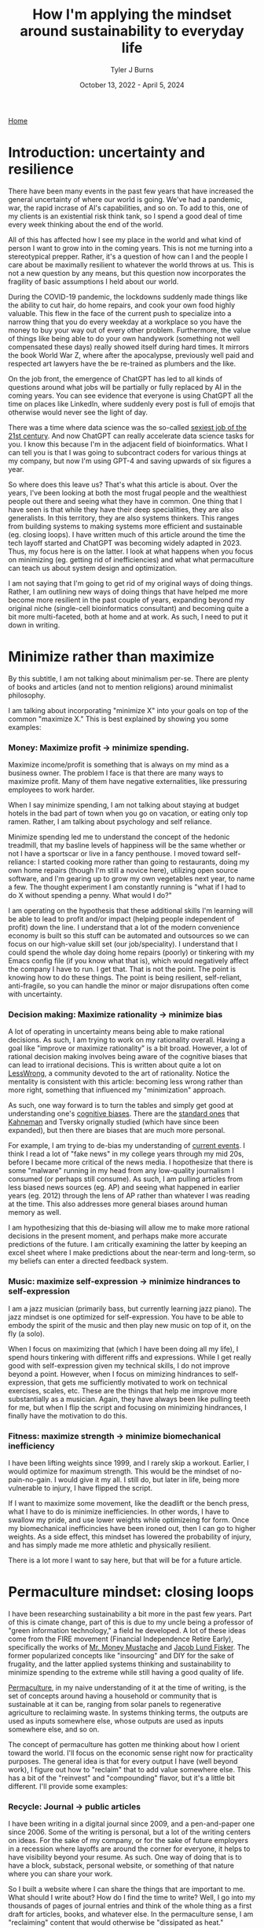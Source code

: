#+Title: How I'm applying the mindset around sustainability to everyday life
#+Author: Tyler J Burns
#+Date: October 13, 2022 - April 5, 2024

[[./index.html][Home]]

* Introduction: uncertainty and resilience

There have been many events in the past few years that have increased the general uncertainty of where our world is going. We've had a pandemic, war, the rapid incrase of AI's capabilities, and so on. To add to this, one of my clients is an existential risk think tank, so I spend a good deal of time every week thinking about the end of the world.

All of this has affected how I see my place in the world and what kind of person I want to grow into in the coming years. This is not me turning into a stereotypical prepper. Rather, it's a question of how can I and the people I care about be maximally resilient to whatever the world throws at us. This is not a new question by any means, but this question now incorporates the fragility of basic assumptions I held about our world.

During the COVID-19 pandemic, the lockdowns suddenly made things like the ability to cut hair, do home repairs, and cook your own food highly valuable. This flew in the face of the current push to specialize into a narrow thing that you do every weekday at a workplace so you have the money to buy your way out of every other problem. Furthermore, the value of things like being able to do your own handywork (something not well compensated these days) really showed itself during hard times. It mirrors the book World War Z, where after the apocalypse, previously well paid and respected art lawyers have the be re-trained as plumbers and the like.

On the job front, the emergence of ChatGPT has led to all kinds of questions around what jobs will be partially or fully replaced by AI in the coming years. You can see evidence that everyone is using ChatGPT all the time on places like LinkedIn, where suddenly every post is full of emojis that otherwise would never see the light of day.

There was a time where data science was the so-called [[https://hbr.org/2012/10/data-scientist-the-sexiest-job-of-the-21st-century][sexiest job of the 21st century]]. And now ChatGPT can really accelerate data science tasks for you. I know this because I'm in the adjacent field of bioinformatics.  What I can tell you is that I was going to subcontract coders for various things at my company, but now I'm using GPT-4 and saving upwards of six figures a year.

So where does this leave us? That's what this article is about. Over the years, I've been looking at both the most frugal people and the wealthiest people out there and seeing what they have in common. One thing that I have seen is that while they have their deep specialities, they are also generalists. In this territory, they are also systems thinkers. This ranges from building systems to making systems more efficient and sustainable (eg. closing loops). I have written much of this article around the time the tech layoff started and ChatGPT was becoming widely adapted in 2023. Thus, my focus here is on the latter. I look at what happens when you focus on minimizing (eg. getting rid of inefficiencies) and what what permaculture can teach us about system design and optimization.

I am not saying that I'm going to get rid of my original ways of doing things. Rather, I am outlining new ways of doing things that have helped me more become more resilient in the past couple of years, expanding beyond my original niche (single-cell bioinformatics consultant) and becoming quite a bit more multi-faceted, both at home and at work. As such, I need to put it down in writing.

* Minimize rather than maximize

By this subtitle, I am not talking about minimalism per-se. There are plenty of books and articles (and not to mention religions) around minimalist philosophy.

I am talking about incorporating "minimize X" into your goals on top of the common "maximize X." This is best explained by showing you some examples:

*** Money: Maximize profit -> minimize spending.
Maximize income/profit is something that is always on my mind as a business owner. The problem I face is that there are many ways to maximize profit. Many of them have negative externalities, like pressuring employees to work harder.

When I say minimize spending, I am not talking about staying at budget hotels in the bad part of town when you go on vacation, or eating only top ramen. Rather, I am talking about psychology and self reliance. 

Minimize spending led me to understand the concept of the hedonic treadmill, that my basline levels of happiness will be the same whether or not I have a sportscar or live in a fancy penthouse. I moved toward self-reliance: I started cooking more rather than going to restaurants, doing my own home repairs (though I'm still a novice here), utilizing open source software, and I'm gearing up to grow my own vegetables next year, to name a few. The thought experiment I am constantly running is "what if I had to do X without spending a penny. What would I do?"

I am operating on the hypothesis that these additional skills I'm learning will be able to lead to profit and/or impact (helping people independent of profit) down the line. I understand that a lot of the modern convenience economy is built so this stuff can be automated and outsources so we can focus on our high-value skill set (our job/speciality). I understand that I could spend the whole day doing home repairs (poorly) or tinkering with my Emacs config file (if you know what that is), which would negatively affect the company I have to run. I get that. That is not the point. The point is knowing how to do these things. The point is being resilient, self-reliant, anti-fragile, so you can handle the minor or major disrupations often come with uncertainty.

*** Decision making: Maximize rationality -> minimize bias
A lot of operating in uncertainty means being able to make rational decisions. As such, I am trying to work on my rationality overall. Having a goal like "improve or maximize rationality" is a bit broad. However, a lot of rational decision making involves being aware of the cognitive biases that can lead to irrational decisions. This is written about quite a lot on [[https://www.lesswrong.com/posts/bJ2haLkcGeLtTWaD5/welcome-to-lesswrong][LessWrong]], a community devoted to the art of rationality. Notice the mentality is consistent with this article: becoming less wrong rather than more right, something that influenced my "minimization" approach.

As such, one way forward is to turn the tables and simply get good at understanding one's [[https://biasmap.herokuapp.com/][cognitive biases]]. There are the [[https://en.wikipedia.org/wiki/List_of_cognitive_biases][standard ones]] that [[https://en.wikipedia.org/wiki/Thinking,_Fast_and_Slow][Kahneman]] and Tversky orignally studied (which have since been expanded), but then there are biases that are much more personal.

For example, I am trying to de-bias my understanding of [[./scrolling_problem.html][current events]]. I think I read a lot of "fake news" in my college years through my mid 20s, before I became more critical of the news media. I hopothesize that there is some "malware" running in my head from any low-quality journalism I consumed (or perhaps still consume). As such, I am pulling articles from less biased news sources (eg. AP) and seeing what happened in earlier years (eg. 2012) through the lens of AP rather than whatever I was reading at the time. This also addresses more general biases around human memory as well.

I am hypothesizing that this de-biasing will allow me to make more rational decisions in the present moment, and perhaps make more accurate predictions of the future. I am critically examining the latter by keeping an excel sheet where I make predictions about the near-term and long-term, so my beliefs can enter a directed feedback system.

*** Music: maximize self-expression -> minimize hindrances to self-expression
I am a jazz musician (primarily bass, but currently learning jazz piano). The jazz mindset is one optimized for self-expression. You have to be able to embody the spirit of the music and then play new music on top of it, on the fly (a solo).

When I focus on maximizing that (which I have been doing all my life), I spend hours tinkering with different riffs and expressions. While I get really good with self-expression given my technical skills, I do not improve beyond a point. However, when I focus on mimizing hindrances to self-expression, that gets me sufficiently motivated to work on technical exercises, scales, etc. These are the things that help me improve more substantially as a musician. Again, they have always been like pulling teeth for me, but when I flip the script and focusing on minimizing hindrances, I finally have the motivation to do this.

*** Fitness: maximize strength -> minimize biomechanical inefficiency
I have been lifting weights since 1999, and I rarely skip a workout. Earlier, I would optimize for maximum strength. This would be the mindset of no-pain-no-gain. I would give it my all. I still do, but later in life, being more vulnerable to injury, I have flipped the script.

If I want to maximize some movement, like the deadlift or the bench press, what I have to do is minimize inefficiencies. In other words, I have to swallow my pride, and use lower weights while optimizeing for form. Once my biomechanical inefficincies have been ironed out, then I can go to higher weights. As a side effect, this mindset has lowered the probability of injury, and has simply made me more athletic and physically resilient.

There is a lot more I want to say here, but that will be for a future article. 

* Permaculture mindset: closing loops

I have been researching sustainability a bit more in the past few years. Part of this is cimate change, part of this is due to my uncle being a professor of "green information technology," a field he developed. A lot of these ideas come from the FIRE movement (Financial Independence Retire Early), specifically the works of [[https://www.mrmoneymustache.com/2013/02/22/getting-rich-from-zero-to-hero-in-one-blog-post/][Mr. Money Mustache]] and [[http://earlyretirementextreme.com/][Jacob Lund Fisker]]. The former popularized concepts like "insourcing" and DIY for the sake of frugality, and the latter applied systems thinking and sustainability to minimize spending to the extreme while still having a good quality of life. 

[[https://en.wikipedia.org/wiki/Permaculture][Permaculture]], in my naive understanding of it at the time of writing, is the set of concepts around having a household or community that is sustainable at it can be, ranging from solar panels to regenerative agriculture to reclaiming waste. In systems thinking terms, the outputs are used as inputs somewhere else, whose outputs are used as inputs somewhere else, and so on. 

The concept of permaculture has gotten me thinking about how I orient toward the world. I'll focus on the economic sense right now for practicality purposes. The general idea is that for every output I have (well beyond work), I figure out how to "reclaim" that to add value somewhere else. This has a bit of the "reinvest" and "compounding" flavor, but it's a little bit different. I'll provide some examples:

*** Recycle: Journal -> public articles
I have been writing in a digital journal since 2009, and a pen-and-paper one since 2006. Some of the writing is personal, but a lot of the writing centers on ideas. For the sake of my company, or for the sake of future employers in a recession where layoffs are around the corner for everyone, it helps to have visibility beyond your resume. As such. One way of doing that is to have a block, substack, personal website, or something of that nature where you can share your work.

So I built a website where I can share the things that are important to me. What should I write about? How do I find the time to write? Well, I go into my thousands of pages of journal entries and think of the whole thing as a first draft for articles, books, and whatever else. In the permaculture sense, I am "reclaiming" content that would otherwise be "dissipated as heat."

Marketing thought leader Seth Godin is a great example of value reclamation in terms of writing. Whatever he writes he puts in his [[https://seths.blog/][blog]], where he appears to post every day. He then utilizes material he's already written to write new books. I know this because I bought [[https://seths.blog/tim/][This Is Marketing]] when I was starting my business, and it read like a polished and organized set of blog posts (it was a good book nonetheless).    

*** Energy efficiency: Services -> productized services -> products
This one is a bit more well-trodden, so I'll keep it brief. We all add value in some way. We all have a sense of what we can do that people will pay money for. With my company, I started out as a general purpose per-hour consultant. I am now slowly productizing my services and selling deliverables rather than my time. These productized services are in turn being developed into standalone products. I am far from complete in this journey, but this is how I am orienting myself. From a permaculture sense, one might think of this as energy efficiency.

I was a bit late to the party in terms of productization, but a couple friends of mine who were doing similar things to me when I graduated quickly scaled their services into SAAS products while I was still consulting. That wasn't my path, but both of them have been very successful. 

*** Broader impact: Do -> teach
In my company, I originally was getting paid to do single cell bioinformatics. While I still have that as a service, I have added additional services oriented toward up-skilling bioinformaticians in things like unsupervised learning, something that is not always the primary focus of a bioinformatics and data science education.

This has three effects. The first is I get to impact more people. The second is that it is a path to productize my services. The third is that it diversifies my value-add portfolio, which from an economic sense makes me more robust. Based on my experience, I think I can add more value teaching than I could just five years ago. I see this becoming more true as I gain more experience. Thus, I expect teaching to become something I do more and more.

Consultant [[https://en.wikipedia.org/wiki/Alan_Weiss_(entrepreneur)][Alan Weiss]] has this model. He was originally an [[https://alanweiss.com/shop/books/hardcover/organizational-consulting/][organizational consultant]]. He then started teaching consultants how to consult. He wrote some [[https://alanweiss.com/shop/books/hardcover/million-dollar-consulting-sixth-edition/][books on that]]. He then took his experience from writing books and wrote a book on [[https://alanweiss.com/shop/books/ebook/breaking-through-writers-block/][writing]]. He then, as an older person, wrote a book on [[https://www.alanweiss.com/threescore/][how to thrive as an older person]]. You see the pattern. Maybe we're not meant to write books on every aspect of our life, but I'm sure we all have plenty of valuable things to teach. 

*** Systems thinking: you are more than your job
I run a [[https://burnslsc.com/][bioinformatics company]], and that's what puts food on the table. But is that all I am? At some point, I stop working. I have hobbies, responsibilities, friends, and family. In short, I am a human being trying to survive. So is there a better way to think of myself rather than a job title? This is a relatively new idea for me, as my years in grad school consumed me to the point where I was a grad student above all else. But now that I'm away from Stanford, away from Silicon Valley, in the still busy but more relaxed city of Berlin, and married, I know that there is more to me than my job. More to life than my job.

These days, I like to think of every aspect of one's life (job and beyond) as interconnected systems with inputs and outputs. For example, my company takes coffee as input to convert bioinformatics data into insights. My family takes the profit from my company as input and converts it to shelter and food. My shelter (apartment) has a balcony, which converts sunlight into vegetables via potted plants. And so on. 

Furthermore, the insights from my company's data analysis can be fed back into my company as expanded and increasingly automated products and services. A positive experience from my clients can lead to a good review and evangelism, which can help my sales funnel. A healthy sales funnel will lower stress, which will make me a better husband. You get the idea. 

We can take this a step further. A former client of mine was the CIO of a successful biotech company, and also taught group fitness classes at the local gym. So is he a biotech CIO or a fitness professional? Or for that matter a husband and father? Systems thinking allows us to see ourselves as all of the things, and allow us to make decisions that help out more than one system at a time. For example, working out and eating right helps one's ability to teach fitness and perform well as a CIO and have a healthy meal plan for the family. I think this is a healthier way of thinking about who we are.

* Conclusions
This article is me documenting my thoughts and progress toward becoming more resilient in the face of uncertain times. What I cover is by no means exhaustive, but it is where I am at right now.

First, I cover the idea of adding "minimize" to my goals on top of the usual "maximize." I talk about how this has unintended side effects of more clearly defining problems to be solved and orienting myself toward resiliancy.

Second, I try to generalize a sustainability and systems thinking mindset that I came across when looking into topics like permaculture. This involves tracking my outputs, and feeding them back into inputs. An example of this it taking my journal articles, which are outputs, and feeding them back into my website, which takes my writings as input and outputs impact and connections (especially ones with future clients and/or employers).

As I have hopefully shown, putting these ideas in practice can and has led to personal and professional growth, allowing me to diversify the ways I add value to the world. Had I not been implementing these ideas, there would be a lot less on my website right now, and I would have far fewer connections as a result (among many other things). 

This is a work in progress, but I hope some good will come out of it, both at the individual and community level. Now if you'll excuse me, I have to go minimize time not spent with my family. 
